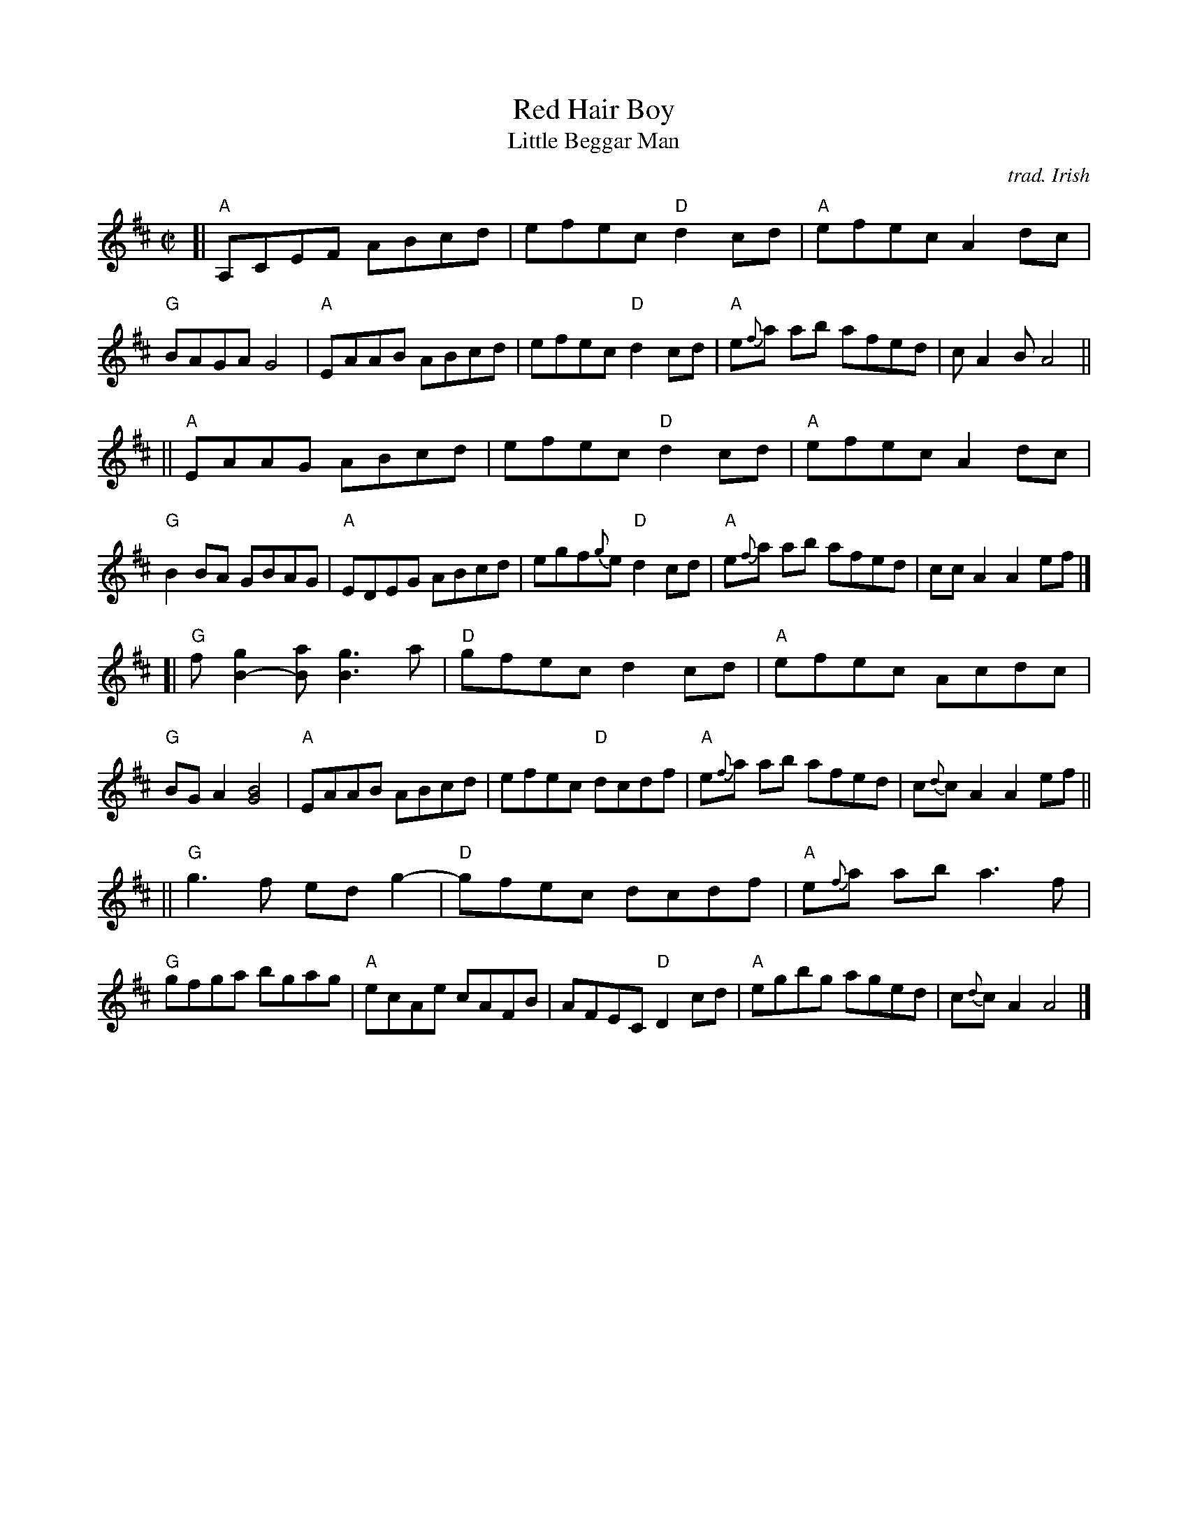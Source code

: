 X: 1
T: Red Hair Boy
T: Little Beggar Man
C: trad. Irish
N: This is a somewhat "decorated" version; the basic tune has far fewer notes in 2 8-bar parts.
S: Stuart Duncan, Alisa Jones, & CO.
Z: 2020 John Chambers <jc:trillian.mit.edu>
S: https://www.facebook.com/groups/Fiddletuneoftheday/
S: https://www.facebook.com/groups/Fiddletuneoftheday/photos/
M: C|
L: 1/8
K: Amix	% A major with natural signs on all the G notes. ;-)
[|\
"A"A,CEF ABcd | efec "D"d2cd | "A"efec A2dc | "G"BAGA G4 |\
"A"EAAB ABcd | efec "D"d2cd | "A"e{f}a ab afed | cA2B A4 ||
||\
"A"EAAG ABcd | efec "D"d2cd | "A"efec A2dc | "G"B2BA GBAG |\
"A"EDEG ABcd | egf{g}e "D"d2cd | "A"e{f}a ab afed | ccA2 A2ef |]
[|\
"G"f[g2B2-][aB] [g3B3]a | "D"gfec d2cd | "A"efec Acdc | "G"BGA2 [B4G4] |\
"A"EAAB ABcd | efec "D"dcdf | "A"e{f}a ab afed | c{d}cA2 A2ef ||
||\
"G"g3f edg2- | "D"gfec dcdf | "A"e{f}a ab a3f | "G"gfga bgag |\
"A"ecAe cAFB | AFEC "D"D2cd | "A"egbg aged | c{d}cA2 A4 |]
